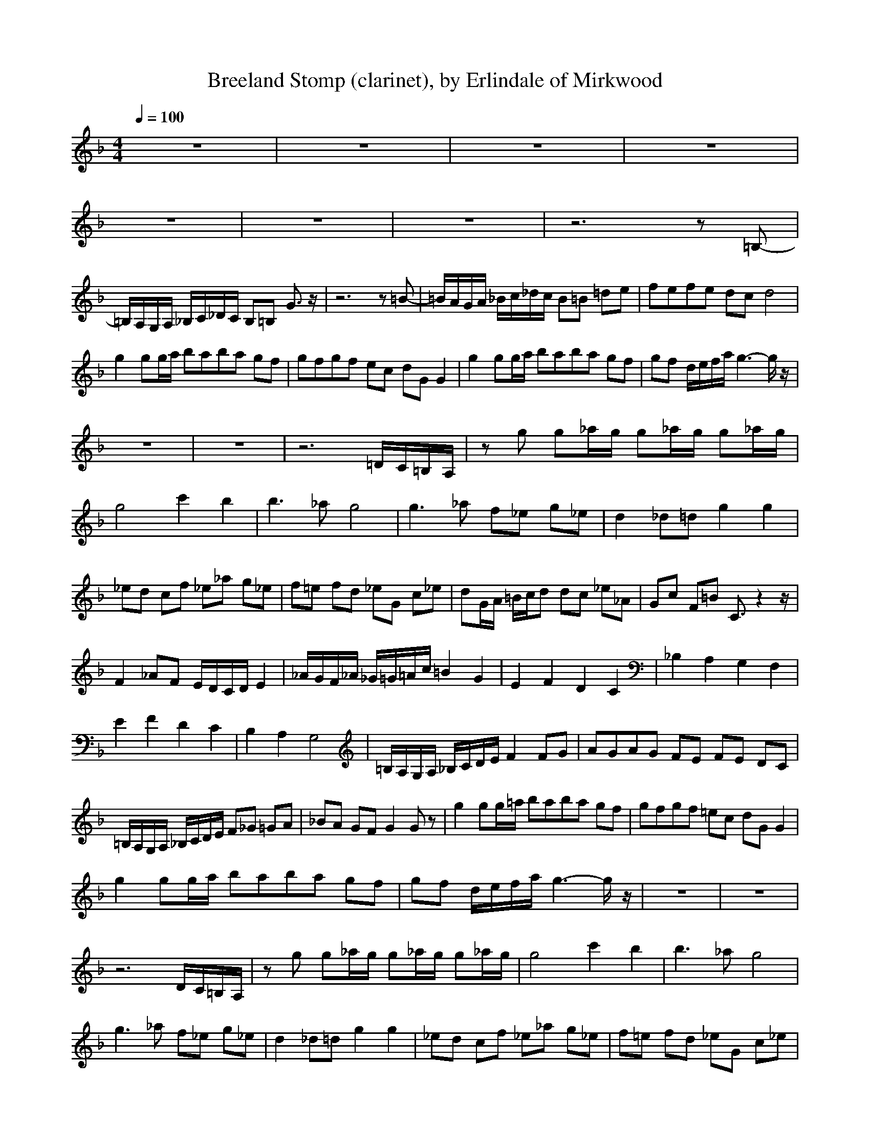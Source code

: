 X:2
T:Breeland Stomp (clarinet), by Erlindale of Mirkwood
N:Instrument Channel 2 ... [Clarinet]
M:4/4
L:1/8
Q:1/4=100
N:Last note suggests minor mode tune
K:F
%1
%Generated by NoteWorthy Composer
%Flute
%Clarinet
%%MIDI program 2 71
z8|z8|z8|z8|
z8|z8|z8|z6 z=B,-|
=B,/2A,/2G,/2A,/2 _B,/2C/2_D/2C/2 B,=B, G3/2z/2|z6 z=B-|=B/2A/2G/2A/2 _B/2c/2_d/2c/2 B=B =de|fe/3f/3e/3 dc d4|
g2 gg/2a/2 ba/3b/3a/3 gf|gf/3g/3f/3 ec dG G2|g2 gg/2a/2 ba/3b/3a/3 gf|gf d/2e/2f/2a/2 g3-g/2z/2|
z8|z8|z6 =D/2C/2=B,/2A,/2|zg g_a/2g/2 g_a/2g/2 g_a/2g/2|
g4 c'2 b2|b3_a g4|g3_a f_e g_e|d2 _d=d g2 g2|
_ed cf _e_a g_e|f=e fd _eG c_e|dG/2A/2 =B/2c/2d dc _e_A|Gc F=B C3/2z2z/2|
F2 _AF E/2D/2C/2D/2 E2|_A/2G/2F/2_A/2 _G/2=G/2=A/2c/2 =B2 G2|E2 F2 D2 C2|_B,2 A,2 G,2 F,2|
E2 F2 D2 C2|B,2 A,2 G,4|=B,/2A,/2G,/2A,/2 _B,/2C/2D/2E/2 F2 FG|AG/3A/3G/3 FE FE DC|
=B,/2A,/2G,/2A,/2 _B,/2C/2D/2E/2 F_G =GA|_BA GF G2 Gz|g2 gg/2=a/2 ba/3b/3a/3 gf|gf/3g/3f/3 =ec dG G2|
g2 gg/2a/2 ba/3b/3a/3 gf|gf d/2e/2f/2a/2 g3-g/2z/2|z8|z8|
z6 D/2C/2=B,/2A,/2|zg g_a/2g/2 g_a/2g/2 g_a/2g/2|g4 c'2 b2|b3_a g4|
g3_a f_e g_e|d2 _d=d g2 g2|_ed cf _e_a g_e|f=e fd _eG c_e|
dG/2A/2 =B/2c/2d dc _e_A|Gc F=B C3/2z2z/2|F2 _AF E/2D/2C/2D/2 E2|_A/2G/2F/2_A/2 _G/2=G/2=A/2c/2 =B2 G,2|
E2 F2 D2 C2|_B,2 A,2 G,2 F,2|E2 F2 D2 C2|B,2 A,2 G,4|
=B,/2A,/2G,/2A,/2 _B,/2C/2D/2E/2 F2 FG|AG/3A/3G/3 FE FE DC|=B,/2A,/2G,/2A,/2 _B,/2C/2D/2E/2 F_G =GA|_BA/3B/3A/3 GF G2 DF|
GF/3G/3F/3 DC D2 D3/2